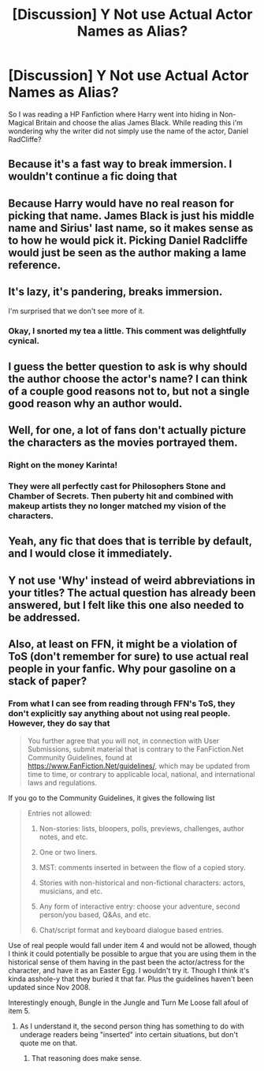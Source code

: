 #+TITLE: [Discussion] Y Not use Actual Actor Names as Alias?

* [Discussion] Y Not use Actual Actor Names as Alias?
:PROPERTIES:
:Author: KuroDjin
:Score: 0
:DateUnix: 1465695939.0
:DateShort: 2016-Jun-12
:FlairText: Discussion
:END:
So I was reading a HP Fanfiction where Harry went into hiding in Non-Magical Britain and choose the alias James Black. While reading this i'm wondering why the writer did not simply use the name of the actor, Daniel RadCliffe?


** Because it's a fast way to break immersion. I wouldn't continue a fic doing that
:PROPERTIES:
:Author: boomberrybella
:Score: 36
:DateUnix: 1465696192.0
:DateShort: 2016-Jun-12
:END:


** Because Harry would have no real reason for picking that name. James Black is just his middle name and Sirius' last name, so it makes sense as to how he would pick it. Picking Daniel Radcliffe would just be seen as the author making a lame reference.
:PROPERTIES:
:Score: 25
:DateUnix: 1465698991.0
:DateShort: 2016-Jun-12
:END:


** It's lazy, it's pandering, breaks immersion.

I'm surprised that we don't see more of it.
:PROPERTIES:
:Author: yarglethatblargle
:Score: 17
:DateUnix: 1465729254.0
:DateShort: 2016-Jun-12
:END:

*** Okay, I snorted my tea a little. This comment was delightfully cynical.
:PROPERTIES:
:Author: LordSunder
:Score: 3
:DateUnix: 1465747510.0
:DateShort: 2016-Jun-12
:END:


** I guess the better question to ask is why should the author choose the actor's name? I can think of a couple good reasons not to, but not a single good reason why an author would.
:PROPERTIES:
:Author: onlytoask
:Score: 13
:DateUnix: 1465700279.0
:DateShort: 2016-Jun-12
:END:


** Well, for one, a lot of fans don't actually picture the characters as the movies portrayed them.
:PROPERTIES:
:Author: Karinta
:Score: 23
:DateUnix: 1465697638.0
:DateShort: 2016-Jun-12
:END:

*** Right on the money Karinta!
:PROPERTIES:
:Author: Judy-Lee
:Score: 7
:DateUnix: 1465697701.0
:DateShort: 2016-Jun-12
:END:


*** They were all perfectly cast for Philosophers Stone and Chamber of Secrets. Then puberty hit and combined with makeup artists they no longer matched my vision of the characters.
:PROPERTIES:
:Author: DZCreeper
:Score: 7
:DateUnix: 1465704997.0
:DateShort: 2016-Jun-12
:END:


** Yeah, any fic that does that is terrible by default, and I would close it immediately.
:PROPERTIES:
:Score: 10
:DateUnix: 1465719816.0
:DateShort: 2016-Jun-12
:END:


** Y not use 'Why' instead of weird abbreviations in your titles? The actual question has already been answered, but I felt like this one also needed to be addressed.
:PROPERTIES:
:Author: LordSunder
:Score: 8
:DateUnix: 1465747605.0
:DateShort: 2016-Jun-12
:END:


** Also, at least on FFN, it might be a violation of ToS (don't remember for sure) to use actual real people in your fanfic. Why pour gasoline on a stack of paper?
:PROPERTIES:
:Author: ScottPress
:Score: 3
:DateUnix: 1465745344.0
:DateShort: 2016-Jun-12
:END:

*** From what I can see from reading through FFN's ToS, they don't explicitly say anything about not using real people. However, they do say that

#+begin_quote
  You further agree that you will not, in connection with User Submissions, submit material that is contrary to the FanFiction.Net Community Guidelines, found at [[https://www.FanFiction.Net/guidelines/]], which may be updated from time to time, or contrary to applicable local, national, and international laws and regulations.
#+end_quote

If you go to the Community Guidelines, it gives the following list

#+begin_quote
  Entries not allowed:

  1. Non-stories: lists, bloopers, polls, previews, challenges, author notes, and etc.

  2. One or two liners.

  3. MST: comments inserted in between the flow of a copied story.

  4. Stories with non-historical and non-fictional characters: actors, musicians, and etc.

  5. Any form of interactive entry: choose your adventure, second person/you based, Q&As, and etc.

  6. Chat/script format and keyboard dialogue based entries.
#+end_quote

Use of real people would fall under item 4 and would not be allowed, though I think it could potentially be possible to argue that you are using them in the historical sense of them having in the past been the actor/actress for the character, and have it as an Easter Egg. I wouldn't try it. Though I think it's kinda asshole-y that they buried it that far. Plus the guidelines haven't been updated since Nov 2008.

Interestingly enough, Bungle in the Jungle and Turn Me Loose fall afoul of item 5.
:PROPERTIES:
:Author: yarglethatblargle
:Score: 2
:DateUnix: 1465748346.0
:DateShort: 2016-Jun-12
:END:

**** As I understand it, the second person thing has something to do with underage readers being "inserted" into certain situations, but don't quote me on that.
:PROPERTIES:
:Author: ScottPress
:Score: 1
:DateUnix: 1465765844.0
:DateShort: 2016-Jun-13
:END:

***** That reasoning does make sense.
:PROPERTIES:
:Author: yarglethatblargle
:Score: 1
:DateUnix: 1465766425.0
:DateShort: 2016-Jun-13
:END:
